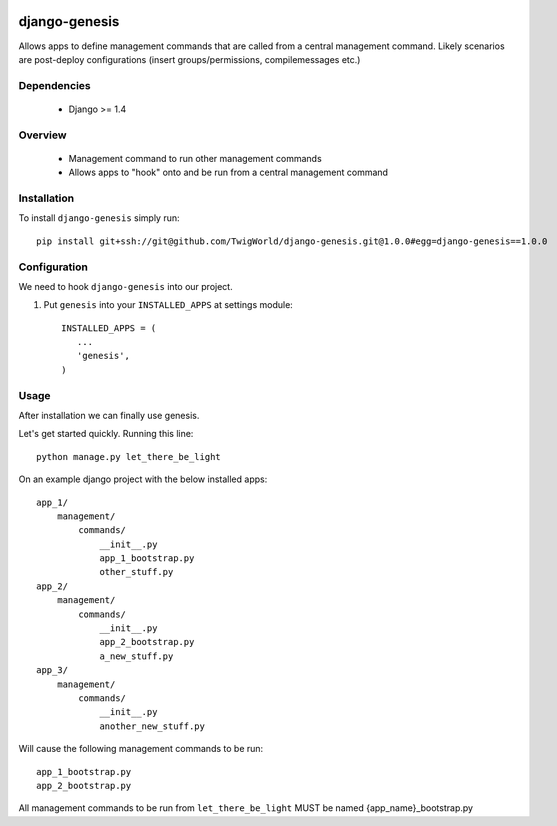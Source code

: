 .. image:: https://travis-ci.org/TwigWorld/django-genesis.png
  :target: https://travis-ci.org/TwigWorld/django-genesis

.. image:: https://coveralls.io/repos/TwigWorld/django-genesis/badge.png?branch=master
   :target: https://coveralls.io/r/TwigWorld/django-genesis?branch=master

django-genesis
==============

Allows apps to define management commands that are called from a central management command.  Likely scenarios are post-deploy configurations (insert groups/permissions, compilemessages etc.)

.. image:: http://www.classicrockmagazine.com/wp-content/uploads/2009/10/genesis.jpg

Dependencies
------------

 - Django >= 1.4

Overview
--------

 - Management command to run other management commands
 - Allows apps to "hook" onto and be run from a central management command

Installation
------------

To install ``django-genesis`` simply run::

    pip install git+ssh://git@github.com/TwigWorld/django-genesis.git@1.0.0#egg=django-genesis==1.0.0

Configuration
-------------

We need to hook ``django-genesis`` into our project.

1. Put ``genesis`` into your ``INSTALLED_APPS`` at settings module::

      INSTALLED_APPS = (
         ...
         'genesis',
      )

Usage
-----

After installation we can finally use genesis.

Let's get started quickly. Running this line::

    python manage.py let_there_be_light

On an example django project with the below installed apps::

    app_1/
        management/
            commands/
                __init__.py
                app_1_bootstrap.py
                other_stuff.py
    app_2/
        management/
            commands/
                __init__.py
                app_2_bootstrap.py
                a_new_stuff.py
    app_3/
        management/
            commands/
                __init__.py
                another_new_stuff.py

Will cause the following management commands to be run::

    app_1_bootstrap.py
    app_2_bootstrap.py

All management commands to be run from ``let_there_be_light`` MUST be named {app_name}_bootstrap.py
